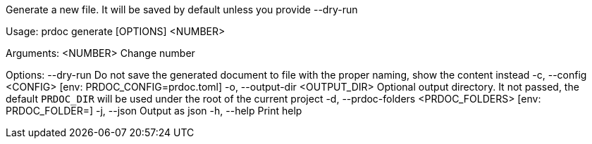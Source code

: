 Generate a new file. It will be saved by default unless you provide --dry-run

Usage: prdoc generate [OPTIONS] <NUMBER>

Arguments:
  <NUMBER>  Change number

Options:
      --dry-run                        Do not save the generated document to file with the proper naming, show the content instead
  -c, --config <CONFIG>                [env: PRDOC_CONFIG=prdoc.toml]
  -o, --output-dir <OUTPUT_DIR>        Optional output directory. It not passed, the default `PRDOC_DIR` will be used under the root of the current project
  -d, --prdoc-folders <PRDOC_FOLDERS>  [env: PRDOC_FOLDER=]
  -j, --json                           Output as json
  -h, --help                           Print help
